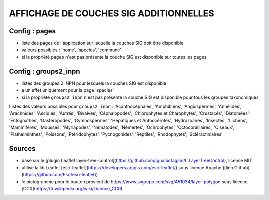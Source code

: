 =======================================
AFFICHAGE DE COUCHES SIG ADDITIONNELLES
=======================================

Config : pages
==============

- liste des pages de l'application sur laquelle la couches SIG doit être disponible
- valeurs possibles : 'home', 'species', 'commune'
- si la propriété ``pages`` n'est pas présente la couche SIG est disponible sur toutes les pages

Config : groups2_inpn
=====================

- listes des groupes 2 INPN pour lesquels la couches SIG est disponible
- a un effet uniquement pour la page 'species'
- si la propriété ``groups2_inpn`` n'est pas présente la couche SIG est disponible pour tous les groupes taxonomiques

Listes des valeurs possibles pour ``groups2_inpn`` : 'Acanthocéphales', 'Amphibiens', 'Angiospermes', 'Annélides', 'Arachnides', 'Ascidies', 'Autres', 'Bivalves', 'Céphalopodes', 'Chlorophytes et Charophytes', 'Crustacés', 'Diatomées', 'Entognathes', 'Gastéropodes', 'Gymnospermes', 'Hépatiques et Anthocérotes', 'Hydrozoaires', 'Insectes', 'Lichens', 'Mammifères', 'Mousses', 'Myriapodes', 'Nématodes', 'Némertes', 'Ochrophytes', 'Octocoralliaires', 'Oiseaux', 'Plathelminthes', 'Poissons', 'Ptéridophytes', 'Pycnogonides', 'Reptiles', 'Rhodophytes', 'Scléractiniaires'

Sources
=======

- basé sur le [plugin Leaflet layer-tree-control](https://github.com/ignaciofagian/L.LayerTreeControl), license MIT
- utilise la lib Leaflet [esri-leaflet](https://developers.arcgis.com/esri-leaflet/) sous licence Apache ([lien Github](https://github.com/Esri/esri-leaflet))
- le pictogramme pour le bouton provient de https://www.svgrepo.com/svg/451034/layer-polygon sous licence [CC0](https://fr.wikipedia.org/wiki/Licence_CC0)
